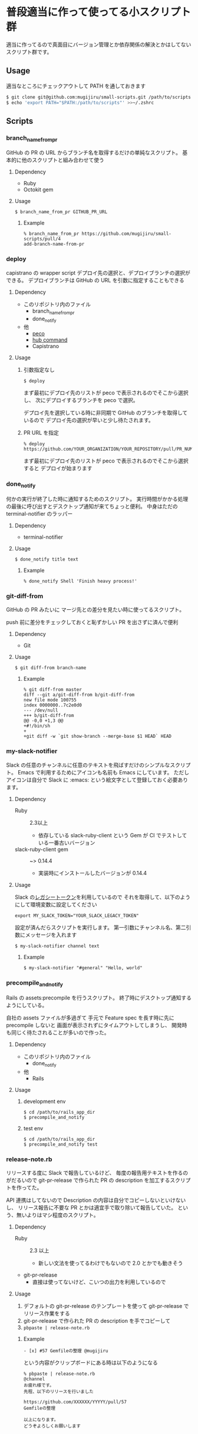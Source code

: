 * 普段適当に作って使ってる小スクリプト群

  適当に作ってるので真面目にバージョン管理とか依存関係の解決とかはしてないスクリプト群です。

** Usage

   適当なところにチェックアウトして PATH を通しておきます

   #+begin_src sh
   $ git clone git@github.com:mugijiru/small-scripts.git /path/to/scripts
   $ echo 'export PATH="$PATH:/path/to/scripts"' >>~/.zshrc
   #+end_src

** Scripts
*** branch_name_from_pr
    GitHub の PR の URL からブランチ名を取得するだけの単純なスクリプト。
    基本的に他のスクリプトと組み合わせて使う

**** Dependency
     - Ruby
     - Octokit gem

**** Usage
     #+begin_example
     $ branch_name_from_pr GITHUB_PR_URL
     #+end_example

***** Example
      #+begin_example
      % branch_name_from_pr https://github.com/mugijiru/small-scripts/pull/4
      add-branch-name-from-pr
      #+end_example

*** deploy
    capistrano の wrapper script
    デプロイ先の選択と、デプロイブランチの選択ができる。
    デプロイブランチは GitHub の URL を引数に指定することもできる

**** Dependency
     - このリポジトリ内のファイル
       - branch_name_from_pr
       - done_notify
     - 他
       - [[https://github.com/peco/peco][peco]]
       - [[https://github.com/github/hub][hub command]]
       - Capistrano

**** Usage
***** 引数指定なし
      #+begin_example
      $ deploy
      #+end_example

      まず最初にデプロイ先のリストが peco で表示されるのでそこから選択し、
      次にデプロイするブランチを peco で選択。

      デプロイ先を選択している時に非同期で GitHub のブランチを取得しているので
      デプロイ先の選択が早いと少し待たされます。

***** PR URL を指定
      #+begin_example
      % deploy https://github.com/YOUR_ORGANIZATION/YOUR_REPOSITORY/pull/PR_NUM
      #+end_example

      まず最初にデプロイ先のリストが peco で表示されるのでそこから選択すると
      デプロイが始まります

*** done_notify
    何かの実行が終了した時に通知するためのスクリプト。
    実行時間がかかる処理の最後に呼び出すとデスクトップ通知が来てちょっと便利。
    中身はただの terminal-notifier のラッパー

**** Dependency
     - terminal-notifier

**** Usage
     #+begin_example
     $ done_notify title text
     #+end_example

***** Example
      #+begin_example
      % done_notify Shell 'Finish heavy process!'
      #+end_example

      [[./images/done_notify.png]]

*** git-diff-from
    GitHub の PR みたいに
    マージ先との差分を見たい時に使ってるスクリプト。

    push 前に差分をチェックしておくと恥ずかしい PR を出さずに済んで便利

**** Dependency
     - Git

**** Usage
     #+begin_example
     $ git diff-from branch-name
     #+end_example

***** Example
      #+begin_example
      % git diff-from master
      diff --git a/git-diff-from b/git-diff-from
      new file mode 100755
      index 0000000..7c2e0d0
      --- /dev/null
      +++ b/git-diff-from
      @@ -0,0 +1,3 @@
      +#!/bin/sh
      +
      +git diff -w `git show-branch --merge-base $1 HEAD` HEAD
      #+end_example

*** my-slack-notifier
    Slack の任意のチャンネルに任意のテキストを飛ばすだけのシンプルなスクリプト。
    Emacs で利用するためにアイコンも名前も Emacs にしています。
    ただしアイコンは自分で Slack に :emacs: という絵文字として登録しておく必要あります。

**** Dependency
     - Ruby :: 2.3以上
       - 依存している slack-ruby-client という Gem が CI でテストしている一番古いバージョン
     - slack-ruby-client gem :: ~> 0.14.4
       - 実装時にインストールしたバージョンが 0.14.4

**** Usage
     Slack の[[https://api.slack.com/custom-integrations/legacy-tokens][レガシートークン]]を利用しているので
     それを取得して、以下のようにして環境変数に設定してください

     #+begin_src
     export MY_SLACK_TOKEN="YOUR_SLACK_LEGACY_TOKEN"
     #+end_src

     設定が済んだらスクリプトを実行します。
     第一引数にチャンネル名、第二引数にメッセージを入れます

     #+begin_src sh
     $ my-slack-notifier channel text
     #+end_src

***** Example
      #+begin_example
      $ my-slack-notifier "#general" "Hello, world"
      #+end_example

*** precompile_and_notify
    Rails の assets:precompile を行うスクリプト。
    終了時にデスクトップ通知するようにしている。

    自社の assets ファイルが多過ぎて
    手元で Feature spec を長す時に先に precompile しないと
    画面が表示されずにタイムアウトしてしまうし、
    開発時も同じく待たされることが多いので作った。

**** Dependency
     - このリポジトリ内のファイル
       - done_notify
     - 他
       - Rails

**** Usage
***** development env
      #+begin_example
      $ cd /path/to/rails_app_dir
      $ precompile_and_notify
      #+end_example

***** test env
      #+begin_example
      $ cd /path/to/rails_app_dir
      $ precompile_and_notify test
      #+end_example

*** release-note.rb
    リリースする度に Slack で報告しているけど、
    毎度の報告用テキストを作るのがだるいので
    git-pr-release で作られた PR の description を加工するスクリプトを作ってた。

    API 連携はしてないので Description の内容は自分でコピーしないといけないし、
    リリース報告に不要な PR とかは適宜手で取り除いて報告していた。
    という、無いよりはマシ程度のスクリプト。

**** Dependency
     - Ruby :: 2.3 以上
       - 新しい文法を使ってるわけでもないので 2.0 とかでも動きそう
     - git-pr-release
       - 直接は使ってないけど、こいつの出力を利用しているので

**** Usage
     1. デフォルトの git-pr-release のテンプレートを使って git-pr-release でリリース作業をする
     2. git-pr-release で作られた PR の description を手でコピーして
     3. ~pbpaste | release-note.rb~

***** Example
      #+begin_example
      - [x] #57 Gemfileの整理 @mugijiru
      #+end_example

      という内容がクリップボードにある時は以下のようになる

      #+begin_example
      % pbpaste | release-note.rb
      @channel
      お疲れ様です。
      先程、以下のリリースを行いました

      https://github.com/XXXXXX/YYYYY/pull/57
      Gemfileの整理

      以上になります。
      どうぞよろしくお願いします
      #+end_example
